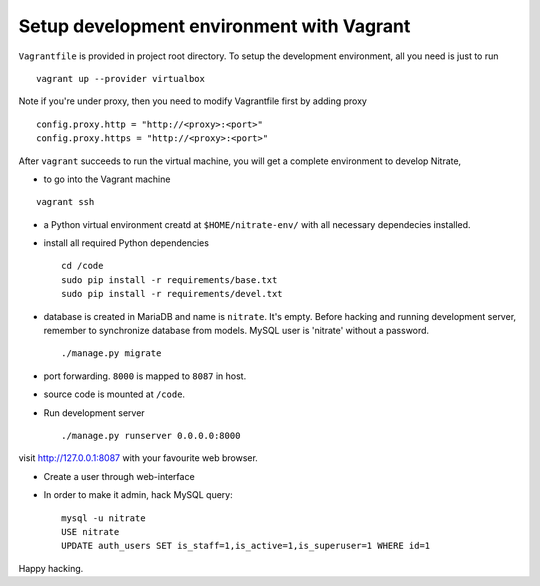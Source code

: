 Setup development environment with Vagrant
==========================================

``Vagrantfile`` is provided in project root directory. To setup the
development environment, all you need is just to run

::

    vagrant up --provider virtualbox

Note if you're under proxy, then you need to modify Vagrantfile first by adding proxy

::

    config.proxy.http = "http://<proxy>:<port>"
    config.proxy.https = "http://<proxy>:<port>"

After ``vagrant`` succeeds to run the virtual machine, you will get a complete
environment to develop Nitrate,

* to go into the Vagrant machine

::

    vagrant ssh

* a Python virtual environment creatd at ``$HOME/nitrate-env/`` with all
  necessary dependecies installed.
 
* install all required Python dependencies

  ::

    cd /code
    sudo pip install -r requirements/base.txt
    sudo pip install -r requirements/devel.txt

* database is created in MariaDB and name is ``nitrate``. It's empty. Before
  hacking and running development server, remember to synchronize database
  from models. 
  MySQL user is 'nitrate' without a password.  

  ::

    ./manage.py migrate

* port forwarding. ``8000`` is mapped to ``8087`` in host.

* source code is mounted at ``/code``.

* Run development server

  ::

    ./manage.py runserver 0.0.0.0:8000

visit http://127.0.0.1:8087 with your favourite web browser.

* Create a user through web-interface

* In order to make it admin, hack MySQL query:
  ::
    mysql -u nitrate
    USE nitrate
    UPDATE auth_users SET is_staff=1,is_active=1,is_superuser=1 WHERE id=1

Happy hacking.
